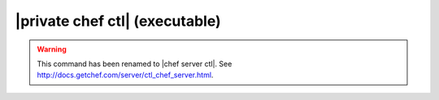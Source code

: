 .. THIS PAGE IS IDENTICAL TO docs.getchef.com/ctl_private_chef.html BY DESIGN
.. THIS PAGE IS LOCATED AT THE /server/ PATH.

=====================================================
|private chef ctl| (executable)
=====================================================

.. warning:: This command has been renamed to |chef server ctl|. See http://docs.getchef.com/server/ctl_chef_server.html.
